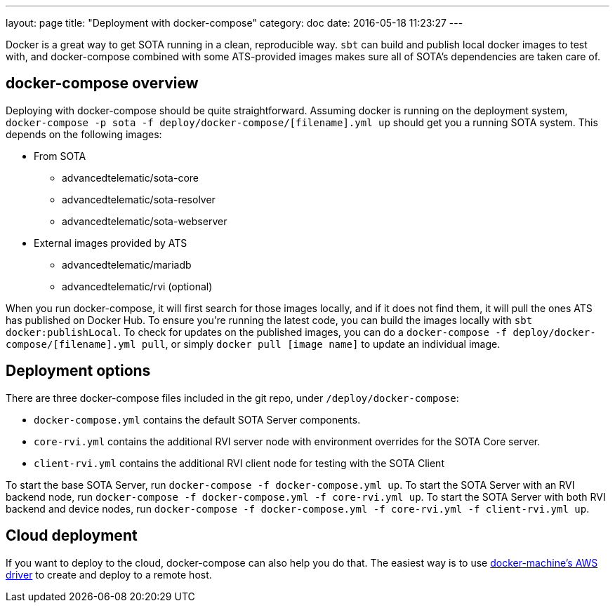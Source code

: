 ---
layout: page
title: "Deployment with docker-compose"
category: doc
date: 2016-05-18 11:23:27
---

Docker is a great way to get SOTA running in a clean, reproducible way. `sbt` can build and publish local docker images to test with, and docker-compose combined with some ATS-provided images makes sure all of SOTA's dependencies are taken care of.

== docker-compose overview

Deploying with docker-compose should be quite straightforward. Assuming docker is running on the deployment system, `docker-compose -p sota -f deploy/docker-compose/[filename].yml up` should get you a running SOTA system. This depends on the following images:

* From SOTA
** advancedtelematic/sota-core
** advancedtelematic/sota-resolver
** advancedtelematic/sota-webserver
* External images provided by ATS
** advancedtelematic/mariadb
** advancedtelematic/rvi (optional)

When you run docker-compose, it will first search for those images locally, and if it does not find them, it will pull the ones ATS has published on Docker Hub. To ensure you're running the latest code, you can build the images locally with `sbt docker:publishLocal`. To check for updates on the published images, you can do a `docker-compose -f deploy/docker-compose/[filename].yml pull`, or simply `docker pull [image name]` to update an individual image.

== Deployment options

There are three docker-compose files included in the git repo, under `/deploy/docker-compose`:

* `docker-compose.yml` contains the default SOTA Server components.
* `core-rvi.yml` contains the additional RVI server node with environment overrides for the SOTA Core server.
* `client-rvi.yml` contains the additional RVI client node for testing with the SOTA Client

To start the base SOTA Server, run `docker-compose -f docker-compose.yml up`. To start the SOTA Server with an RVI backend node, run `docker-compose -f docker-compose.yml -f core-rvi.yml up`. To start the SOTA Server with both RVI backend and device nodes, run `docker-compose -f docker-compose.yml -f core-rvi.yml -f client-rvi.yml up`.

== Cloud deployment

If you want to deploy to the cloud, docker-compose can also help you do that. The easiest way is to use https://docs.docker.com/machine/drivers/aws/[docker-machine's AWS driver] to create and deploy to a remote host.
